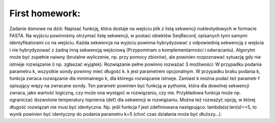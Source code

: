 First homework:
---------------

Zadanie domowe na dziś:
Napisać funkcję, która dostaje na wejściu plik z listą sekwencji nukleotydowych w formacie FASTA. Na wyjściu powinniśmy otrzymać listę sekwencji, w postaci obiektów SeqRecord, opisanych tymi samymi identyfikatorami co na wejściu. Każda sekwencja na wyjściu powinna hybrydyzować z odpowiednią sekwencją z wejścia i nie hybrydyzować z żadną inną sekwencją wejściową (Przypominam o komplementarności i odwracaniu). Algorytm może być zupełnie naiwny (brutalne wyliczenie, np. przy pomocy zbiorów), ale powinien rozpoznawać sytuację gdy nie istnieje rozwiązanie (i np. zgłaszać wyjątek).
Rozwiązanie pełne powinno rozważać 3 możliwości:
W przypadku podania parametru k, wszystkie sondy powinny mieć długość k.
k jest parametrem opcjonalnym. W przypadku braku podania k, funkcja zwraca rozwiązanie dla minimalnego k, dla którego rozwiązanie istnieje.
Zamiast k można podać też parametr f opisujący więzy na zwracane sondy. Ten parametr powinien być funkcją w pythonie, która dla dowolnej sekwencji zwraca, jako wartość logiczną, czy może ona wystąpić w rozwiązaniu, czy nie. Przykładowa funkcja może np. ograniczać dozwolone temperatury topnienia (def) dla sekwencji w rozwiązaniu. Można też rozważyć opcję, w której długość rozwiązań nie musi być identyczna.
Np. jeśli funkcja f jest zdefiniowana następująco: lambda(s):len(s)==5, to wynik powinien być identyczny do podania parametru k=5 (choć czas działania może być dłuższy…).
